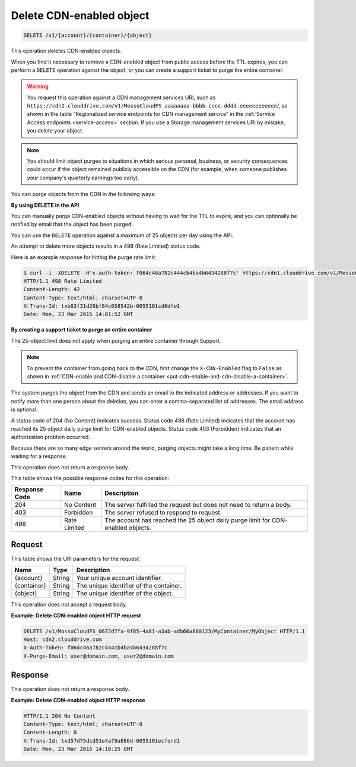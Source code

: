 
.. _delete-cdn-enabled-object:

Delete CDN-enabled object
^^^^^^^^^^^^^^^^^^^^^^^^^^^^^^^^^^^^^^^^^^^^^^^^^^^^^^^^^^^^^^^^^^^^^^^^^^^^^^^^

.. code::

    DELETE /v1/{account}/{container}/{object}

This operation deletes CDN-enabled objects.

When you find it necessary to remove a CDN-enabled object from public access before the TTL expires, you can perform a ``DELETE`` operation against the object, or you can create a support ticket to purge the entire container.

.. warning::
   You request this operation against a CDN management services URI, such as ``https://cdn2.clouddrive.com/v1/MossoCloudFS_aaaaaaaa-bbbb-cccc-dddd-eeeeeeeeeeee``/, as shown in the table “Regionalized service endpoints for CDN management service” in the :ref:`Service Access endpoints <service-access>` section. If you use a Storage management services URI by mistake, you delete your object.
   
   

.. note::
   You should limit object purges to situations in which serious personal, business, or security consequences could occur if the object remained publicly accessible on the CDN (for example, when someone publishes your company's quarterly earnings too early).
   
   

You can purge objects from the CDN in the following ways: 

**By using DELETE in the API**

You can manually purge CDN-enabled objects without having to wait for the TTL to expire, and you can optionally be notified by email that the object has been purged.

You can use the ``DELETE`` operation against a maximum of 25 objects per day using the API.

An attempt to delete more objects results in a 498 (Rate Limited) status code.

Here is an example response for hitting the purge rate limit:

.. code::

   $ curl -i -XDELETE -H'x-auth-token: f064c46a782c444cb4ba4b6434288f7c' https://cdn1.clouddrive.com/v1/MossoCloudFS_0672d7fa-9f85-4a81-a3ab-adb66a880123/MyContainter/MyObject 
   HTTP/1.1 498 Rate Limited 
   Content-Length: 42 
   Content-Type: text/html; charset=UTF-8 
   X-Trans-Id: txb63f31d26bf84c058542b-0055101cd0dfw1 
   Date: Mon, 23 Mar 2015 14:01:52 GMT

**By creating a support ticket to purge an entire container**

The 25-object limit does not apply when purging an entire container through Support.




.. note::
   To prevent the container from going back to the CDN, first change the ``X-CDN-Enabled`` flag to ``False`` as shown in :ref:`CDN-enable and CDN-disable a container <put-cdn-enable-and-cdn-disable-a-container>`.   
   

The system purges the object from the CDN and sends an email to the indicated address or addresses. If you want to notify more than one person about the deletion, you can enter a comma-separated list of addresses. The email address is optional.

A status code of 204 (No Content) indicates success. Status code 498 (Rate Limited) indicates that the account has reached its 25 object daily purge limit for CDN-enabled objects. Status code 403 (Forbidden) indicates that an authorization problem occurred.

Because there are so many edge servers around the world, purging objects might take a long time. Be patient while waiting for a response.

This operation does not return a response body.



This table shows the possible response codes for this operation:


+--------------------------+-------------------------+-------------------------+
|Response Code             |Name                     |Description              |
+==========================+=========================+=========================+
|204                       |No Content               |The server fulfilled the |
|                          |                         |request but does not     |
|                          |                         |need to return a body.   |
+--------------------------+-------------------------+-------------------------+
|403                       |Forbidden                |The server refused to    |
|                          |                         |respond to request.      |
+--------------------------+-------------------------+-------------------------+
|498                       |Rate Limited             |The account has reached  |
|                          |                         |the 25 object daily      |
|                          |                         |purge limit for CDN-     |
|                          |                         |enabled objects.         |
+--------------------------+-------------------------+-------------------------+


Request
""""""""""""""""




This table shows the URI parameters for the request:

+--------------------------+-------------------------+-------------------------+
|Name                      |Type                     |Description              |
+==========================+=========================+=========================+
|{account}                 |String                   |Your unique account      |
|                          |                         |identifier.              |
+--------------------------+-------------------------+-------------------------+
|{container}               |String                   |The unique identifier of |
|                          |                         |the container.           |
+--------------------------+-------------------------+-------------------------+
|{object}                  |String                   |The unique identifier of |
|                          |                         |the object.              |
+--------------------------+-------------------------+-------------------------+





This operation does not accept a request body.




**Example: Delete CDN-enabled object HTTP request**


.. code::

   DELETE /v1/MossoCloudFS_0672d7fa-9f85-4a81-a3ab-adb66a880123/MyContainer/MyObject HTTP/1.1
   Host: cdn2.clouddrive.com
   X-Auth-Token: f064c46a782c444cb4ba4b6434288f7c
   X-Purge-Email: user@domain.com, user2@domain.com





Response
""""""""""""""""




This operation does not return a response body.






**Example: Delete CDN-enabled object HTTP response**


.. code::

   HTTP/1.1 204 No Content
   Content-Type: text/html; charset=UTF-8
   Content-Length: 0
   X-Trans-Id: txd57d75dcd51e4a79a886d-0055101ecford1
   Date: Mon, 23 Mar 2015 14:10:25 GMT




